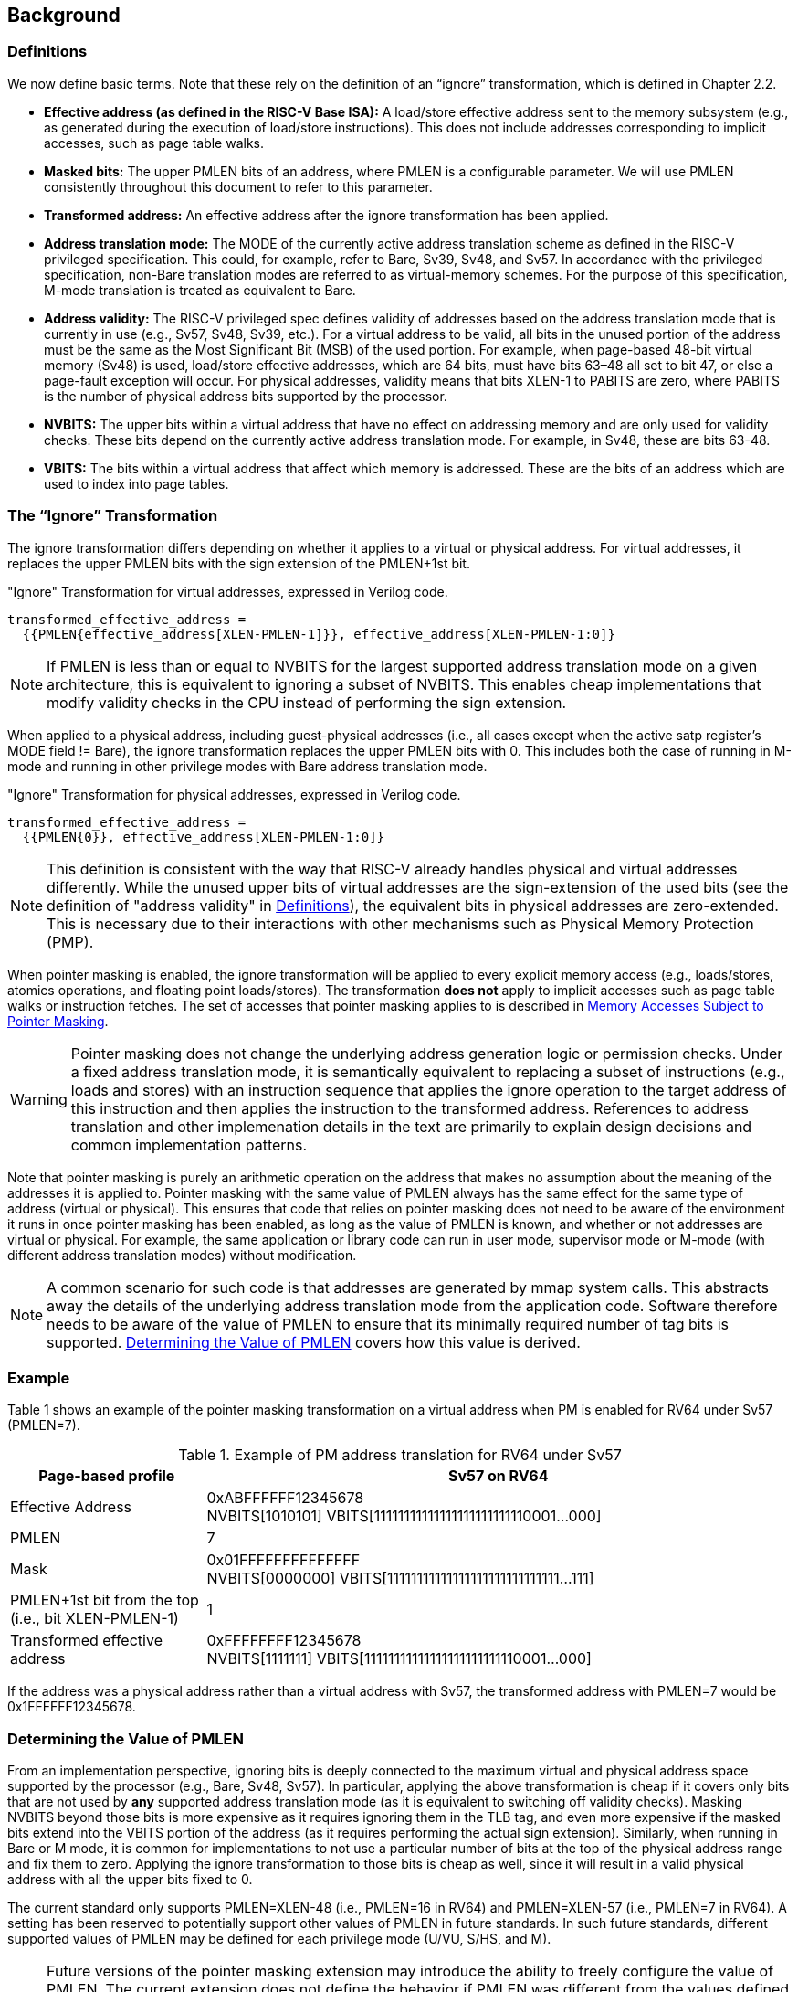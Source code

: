 [#background,reftext="Background"]
== Background

=== Definitions

We now define basic terms. Note that these rely on the definition of an “ignore” transformation, which is defined in Chapter 2.2.

* **Effective address (as defined in the RISC-V Base ISA):** A load/store effective address sent to the memory subsystem (e.g., as generated during the execution of load/store instructions). This does not include addresses corresponding to implicit accesses, such as page table walks.

* **Masked bits:** The upper PMLEN bits of an address, where PMLEN is a configurable parameter. We will use PMLEN consistently throughout this document to refer to this parameter.

* **Transformed address:** An effective address after the ignore transformation has been applied.

* **Address translation mode:** The MODE of the currently active address translation scheme as defined in the RISC-V privileged specification. This could, for example, refer to Bare, Sv39, Sv48, and Sv57. In accordance with the privileged specification, non-Bare translation modes are referred to as virtual-memory schemes. For the purpose of this specification, M-mode translation is treated as equivalent to Bare.

* **Address validity:** The RISC-V privileged spec defines validity of addresses based on the address translation mode that is currently in use (e.g., Sv57, Sv48, Sv39, etc.). For a virtual address to be valid, all bits in the unused portion of the address must be the same as the Most Significant Bit (MSB) of the used portion. For example, when page-based 48-bit virtual memory (Sv48) is used, load/store effective addresses, which are 64 bits, must have bits 63–48 all set to bit 47, or else a page-fault exception will occur. For physical addresses, validity means that bits XLEN-1 to PABITS are zero, where PABITS is the number of physical address bits supported by the processor.

* **NVBITS:** The upper bits within a virtual address that have no effect on addressing memory and are only used for validity checks. These bits depend on the currently active address translation mode. For example, in Sv48, these are bits 63-48.

* **VBITS:** The bits within a virtual address that affect which memory is addressed. These are the bits of an address which are used to index into page tables.

=== The “Ignore” Transformation

The ignore transformation differs depending on whether it applies to a virtual or physical address. For virtual addresses, it replaces the upper PMLEN bits with the sign extension of the PMLEN+1st bit.

[source]
."Ignore" Transformation for virtual addresses, expressed in Verilog code.
----
transformed_effective_address =
  {{PMLEN{effective_address[XLEN-PMLEN-1]}}, effective_address[XLEN-PMLEN-1:0]}
----

[NOTE]
====
If PMLEN is less than or equal to NVBITS for the largest supported address translation mode on a given architecture, this is equivalent to ignoring a subset of NVBITS. This enables cheap implementations that modify validity checks in the CPU instead of performing the sign extension.
====

When applied to a physical address, including guest-physical addresses (i.e., all cases except when the active satp register's MODE field != Bare), the ignore transformation replaces the upper PMLEN bits with 0. This includes both the case of running in M-mode and running in other privilege modes with Bare address translation mode.

[source]
."Ignore" Transformation for physical addresses, expressed in Verilog code.
----
transformed_effective_address =
  {{PMLEN{0}}, effective_address[XLEN-PMLEN-1:0]}
----

[NOTE]
====
This definition is consistent with the way that RISC-V already handles physical and virtual addresses differently. While the unused upper bits of virtual addresses are the sign-extension of the used bits (see the definition of "address validity" in <<_definitions>>), the equivalent bits in physical addresses are zero-extended. This is necessary due to their interactions with other mechanisms such as Physical Memory Protection (PMP).
====

When pointer masking is enabled, the ignore transformation will be applied to every explicit memory access (e.g., loads/stores, atomics operations, and floating point loads/stores). The transformation *does not* apply to implicit accesses such as page table walks or instruction fetches. The set of accesses that pointer masking applies to is described in <<_memory_accesses_subject_to_pointer_masking>>.

[WARNING]
====
Pointer masking does not change the underlying address generation logic or permission checks. Under a fixed address translation mode, it is semantically equivalent to replacing a subset of instructions (e.g., loads and stores) with an instruction sequence that applies the ignore operation to the target address of this instruction and then applies the instruction to the transformed address. References to address translation and other implemenation details in the text are primarily to explain design decisions and common implementation patterns.
====

Note that pointer masking is purely an arithmetic operation on the address that makes no assumption about the meaning of the addresses it is applied to. Pointer masking with the same value of PMLEN always has the same effect for the same type of address (virtual or physical). This ensures that code that relies on pointer masking does not need to be aware of the environment it runs in once pointer masking has been enabled, as long as the value of PMLEN is known, and whether or not addresses are virtual or physical. For example, the same application or library code can run in user mode, supervisor mode or M-mode (with different address translation modes) without modification.

[NOTE]
====
A common scenario for such code is that addresses are generated by mmap system calls. This abstracts away the details of the underlying address translation mode from the application code. Software therefore needs to be aware of the value of PMLEN to ensure that its minimally required number of tag bits is supported. <<_determining_the_value_of_pmlen>> covers how this value is derived.
====

=== Example

Table 1 shows an example of the pointer masking transformation on a virtual address when PM is enabled for RV64 under Sv57 (PMLEN=7).

[%header, cols="25%,75%", options="header"]
.Example of PM address translation for RV64 under Sv57
|===
|Page-based profile|Sv57 on RV64
|Effective Address |0xABFFFFFF12345678 +
NVBITS[1010101]  VBITS[11111111111111111111111110001...000]
|PMLEN|7
|Mask|0x01FFFFFFFFFFFFFF +
NVBITS[0000000]  VBITS[11111111111111111111111111111...111]
|PMLEN+1st bit from the top (i.e., bit XLEN-PMLEN-1)|1
|Transformed effective address |0xFFFFFFFF12345678 +
NVBITS[1111111]  VBITS[11111111111111111111111110001...000]

|===

If the address was a physical address rather than a virtual address with Sv57, the transformed address with PMLEN=7 would be 0x1FFFFFF12345678.

=== Determining the Value of PMLEN

From an implementation perspective, ignoring bits is deeply connected to the maximum virtual and physical address space supported by the processor (e.g., Bare, Sv48, Sv57). In particular, applying the above transformation is cheap if it covers only bits that are not used by **any** supported address translation mode (as it is equivalent to switching off validity checks). Masking NVBITS beyond those bits is more expensive as it requires ignoring them in the TLB tag, and even more expensive if the masked bits extend into the VBITS portion of the address (as it requires performing the actual sign extension). Similarly, when running in Bare or M mode, it is common for implementations to not use a particular number of bits at the top of the physical address range and fix them to zero. Applying the ignore transformation to those bits is cheap as well, since it will result in a valid physical address with all the upper bits fixed to 0.

The current standard only supports PMLEN=XLEN-48 (i.e., PMLEN=16 in RV64) and PMLEN=XLEN-57 (i.e., PMLEN=7 in RV64). A setting has been reserved to potentially support other values of PMLEN in future standards. In such future standards, different supported values of PMLEN may be defined for each privilege mode (U/VU, S/HS, and M).

[NOTE]
====
Future versions of the pointer masking extension may introduce the ability to freely configure the value of PMLEN. The current extension does not define the behavior if PMLEN was different from the values defined above. In particular, there is no guarantee that a future pointer masking extension would define the ignore operation in the same way for those values of PMLEN.
====

=== Pointer Masking and Privilege Modes

Pointer masking is controlled separately for different privilege modes. The subset of supported privilege modes is determined by the set of supported pointer masking extensions. Different privilege modes may have different pointer masking settings active simultaneously and the hardware will automatically apply the pointer masking settings of the currently active privilege mode. A privilege mode's pointer masking setting is configured by bits in configuration registers of the next-higher privilege mode.

Note that the pointer masking setting that is applied only depends on the active privilege mode, not on the address that is being masked. Some operating systems (e.g., Linux) may use certain bits in the address to disambiguate between different types of addresses (e.g., kernel and user-mode addresses). Pointer masking _does not_ take these semantics into account and is purely an arithmetic operation on the address it is given.

[NOTE]
====
Linux places kernel addresses in the upper half of the address space and user addresses in the lower half of the address space. As such, the MSB is often used to identify the type of a particular address. With pointer masking enabled, this role is now played by bit XLEN-PMLEN-1 and code that checks whether a pointer is a kernel or a user address needs to inspect this bit instead. For backward compatibility, it may be desirable that the MSB still indicates whether an address is a user or a kernel address. An operating system's ABI may mandate this, but it does not affect the pointer masking mechanism itself. For example, the Linux ABI may choose to mandate that the MSB is not used for tagging and replicates bit XLEN-PMLEN-1 bit (note that for such a mechanism to be secure, the kernel needs to check the MSB of any user mode-supplied address and ensure that this invariant holds before using it; alternatively, it can apply the transformation from Listing 1 or 2 to ensure that the MSB is set to the correct value).
====

=== Memory Accesses Subject to Pointer Masking

Pointer masking applies to all explicit memory accesses. Currently, in the Base and Privileged ISAs, these are:

* **Base Instruction Set**: LB, LH, LW, LBU, LHU, LWU, LD, SB, SH, SW, SD.
* **Atomics**: All instructions in RV32A and RV64A.
* **Floating Point**: FLW, FLD, FLQ, FSW, FSD, FSQ.
* **Compressed**: All instructions mapping to any of the above, and C.LWSP, C.LDSP, C.LQSP, C.FLWSP, C.FLDSP, C.SWSP, C.SDSP, C.SQSP, C.FSWSP, C.FSDSP.
* **Memory Management**: SFENCE.\*, HFENCE.*, SINVAL.\*, HINVAL.*.
* **Hypervisor Extension**: HLV.\*, HSV.* (in some cases; see <<_ssnpm>>).
* **Cache Management Operations**: All instructions in Zicbom, Zicbop and Zicboz.
* **Vector Extension**: All vector load and store instructions in the ratified RVV 1.0 spec.
* **Assorted**: FENCE, FENCE.I (if the currently unused address fields become enabled in the future).

[NOTE]
====
This list will grow over time as new extensions introduce new instructions that perform explicit memory accesses.
====

For other extensions, pointer masking applies to all explicit memory accesses by default. Future extensions may add specific language to indicate whether particular accesses are or are not included in pointer masking.

MPRV and SPVP affect pointer masking as well, causing the pointer masking settings of the effective privilege mode to be applied. When MXR is in effect at the effective privilege mode where explicit memory access is performed, pointer masking does not apply.

[NOTE]
====
Cache Management Operations (CMOs) must respect and take into account pointer masking. Otherwise, a few serious security problems can appear, including:

* CBO.ZERO may work as a STORE operation. If pointer masking is not respected, it would be possible to write to memory bypassing the mask enforcement.
* If CMOs did not respect pointer masking, it would be possible to weaponize this in a side-channel attack. For example, U-mode would be able to flush a physical address (without masking) that it should not be permitted to.
====

Pointer masking only applies to accesses generated by instructions on the CPU (including CPU extensions such as an FPU). E.g., it does not apply to accesses generated by page table walks, the IOMMU, or devices.

[NOTE]
====
Pointer Masking does not apply to DMA controllers and other devices. It is therefore the responsibility of the software to manually untag these addresses.
====

Misaligned accesses are supported, subject to the same limitations as in the absence of pointer masking. The behavior is identical to applying the pointer masking transformation to every constituent aligned memory access. In other words, the accessed bytes should be identical to the bytes that would be accessed if the pointer masking transformation was individually applied to every byte of the access without pointer masking. This ensures that both hardware implementations and emulation of misaligned accesses in M-mode behave the same way, and that the M-mode implementation is identical whether or not pointer masking is enabled (e.g., such an implementation may leverage MPRV to apply the correct privilege mode's pointer masking setting).

No pointer masking operations are applied when software reads/writes to CSRs, including those meant to hold addresses. If software stores tagged addresses into such CSRs, data load or data store operations based on those addresses are subject to pointer masking only if they are explicit (<<_memory_accesses_subject_to_pointer_masking>>) and pointer masking is enabled for the privilege mode that performs the access. The implemented WARL width of CSRs is unaffected by pointer masking (e.g., if a CSR supports 52 bits of valid addresses and pointer masking is supported with PMLEN=16, the necessary number of WARL bits remains 52 independently of whether pointer masking is enabled or disabled).

In contrast to software writes, pointer masking **is applied** for hardware writes to a CSR (e.g., when the hardware writes the transformed address to `stval` when taking an exception). Pointer masking is also applied to the memory access address when matching address triggers in debug.

For example, software is free to write a tagged or untagged address to `stvec`, but on trap delivery (e.g., due to an exception or interrupt), pointer masking **will not be applied** to the address of the trap handler. However, pointer masking **will be applied** by the hardware to any address written into `stval` when delivering an exception.

[NOTE]
====
The rationale for this choice is that delivering the additional bits may add overheads in some hardware implementations. Further, pointer masking is configured per privilege mode, so all trap handlers in supervisor mode would need to be careful to configure pointer masking the same way as user mode or manually unmask (which is expensive).
====

=== Pointer Masking Extensions

Pointer masking refers to a number of separate extensions, all of which are privileged. This approach is used to capture optionality of pointer masking features. Profiles and implementations may choose to support an arbitrary subset of these extensions and must define valid ranges for their corresponding values of PMLEN.

**Extensions**:

* **Ssnpm**: A supervisor-level extension that provides pointer masking for the next lower privilege mode (U-mode), and for VS- and VU-modes if the H extension is present.
* **Smnpm**: A machine-level extension that provides pointer masking for the next lower privilege mode (S/HS if S-mode is implemented, or U-mode otherwise).
* **Smmpm**: A machine-level extension that provides pointer masking for M-mode.

See <<_isa_extensions>> for details on how each of these extensions is configured.

In addition, the pointer masking standard defines two extensions that describe an execution environment but have no bearing on hardware implementations. These extensions are intended to be used in profile specifications where a User profile or a Supervisor profile can only reference User level or Supervisor level pointer masking functionality, and not the associated CSR controls that exist at a higher privilege level (i.e. in the execution environment).

* **Sspm**: An extension that indicates that there is pointer-masking support available in supervisor mode, with some facility provided in the supervisor execution environment to control pointer masking.
* **Supm**: An extension that indicates that there is pointer-masking support available in user mode, with some facility provided in the application execution environment to control pointer masking.

The precise nature of these facilities is left to the respective execution environment.

Pointer masking only applies to RV64. In RV32, trying to enable pointer masking will result in an illegal WARL write and not update the pointer masking configuration bits (see <<_isa_extensions>> for details). The same is the case on RV64 or larger systems when UXL/SXL/MXL is set to 1 for the corresponding privilege mode. Note that in RV32, the CSR bits introduced by pointer masking are still present, for compatibility between RV32 and larger systems with UXL/SXL/MXL set to 1. Setting UXL/SXL/MXL to 1 will clear the corresponding pointer masking configuration bits.

[NOTE]
====
Note that setting UXL/SXL/MXL to 1 and back to 0 does not preserve the previous values of the PMM bits. This includes the case of entering an RV32 virtual machine from an RV64 hypervisor and returning.
====

